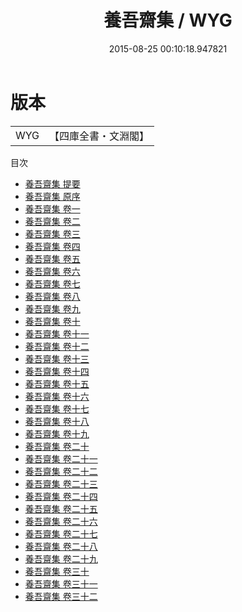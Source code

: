 #+TITLE: 養吾齋集 / WYG
#+DATE: 2015-08-25 00:10:18.947821
* 版本
 |       WYG|【四庫全書・文淵閣】|
目次
 - [[file:KR4d0456_000.txt::000-1a][養吾齋集 提要]]
 - [[file:KR4d0456_000.txt::000-4a][養吾齋集 原序]]
 - [[file:KR4d0456_001.txt::001-1a][養吾齋集 卷一]]
 - [[file:KR4d0456_002.txt::002-1a][養吾齋集 卷二]]
 - [[file:KR4d0456_003.txt::003-1a][養吾齋集 卷三]]
 - [[file:KR4d0456_004.txt::004-1a][養吾齋集 卷四]]
 - [[file:KR4d0456_005.txt::005-1a][養吾齋集 卷五]]
 - [[file:KR4d0456_006.txt::006-1a][養吾齋集 卷六]]
 - [[file:KR4d0456_007.txt::007-1a][養吾齋集 卷七]]
 - [[file:KR4d0456_008.txt::008-1a][養吾齋集 卷八]]
 - [[file:KR4d0456_009.txt::009-1a][養吾齋集 卷九]]
 - [[file:KR4d0456_010.txt::010-1a][養吾齋集 卷十]]
 - [[file:KR4d0456_011.txt::011-1a][養吾齋集 卷十一]]
 - [[file:KR4d0456_012.txt::012-1a][養吾齋集 卷十二]]
 - [[file:KR4d0456_013.txt::013-1a][養吾齋集 卷十三]]
 - [[file:KR4d0456_014.txt::014-1a][養吾齋集 卷十四]]
 - [[file:KR4d0456_015.txt::015-1a][養吾齋集 卷十五]]
 - [[file:KR4d0456_016.txt::016-1a][養吾齋集 卷十六]]
 - [[file:KR4d0456_017.txt::017-1a][養吾齋集 卷十七]]
 - [[file:KR4d0456_018.txt::018-1a][養吾齋集 卷十八]]
 - [[file:KR4d0456_019.txt::019-1a][養吾齋集 卷十九]]
 - [[file:KR4d0456_020.txt::020-1a][養吾齋集 卷二十]]
 - [[file:KR4d0456_021.txt::021-1a][養吾齋集 卷二十一]]
 - [[file:KR4d0456_022.txt::022-1a][養吾齋集 卷二十二]]
 - [[file:KR4d0456_023.txt::023-1a][養吾齋集 卷二十三]]
 - [[file:KR4d0456_024.txt::024-1a][養吾齋集 卷二十四]]
 - [[file:KR4d0456_025.txt::025-1a][養吾齋集 卷二十五]]
 - [[file:KR4d0456_026.txt::026-1a][養吾齋集 卷二十六]]
 - [[file:KR4d0456_027.txt::027-1a][養吾齋集 卷二十七]]
 - [[file:KR4d0456_028.txt::028-1a][養吾齋集 卷二十八]]
 - [[file:KR4d0456_029.txt::029-1a][養吾齋集 卷二十九]]
 - [[file:KR4d0456_030.txt::030-1a][養吾齋集 卷三十]]
 - [[file:KR4d0456_031.txt::031-1a][養吾齋集 卷三十一]]
 - [[file:KR4d0456_032.txt::032-1a][養吾齋集 卷三十二]]

